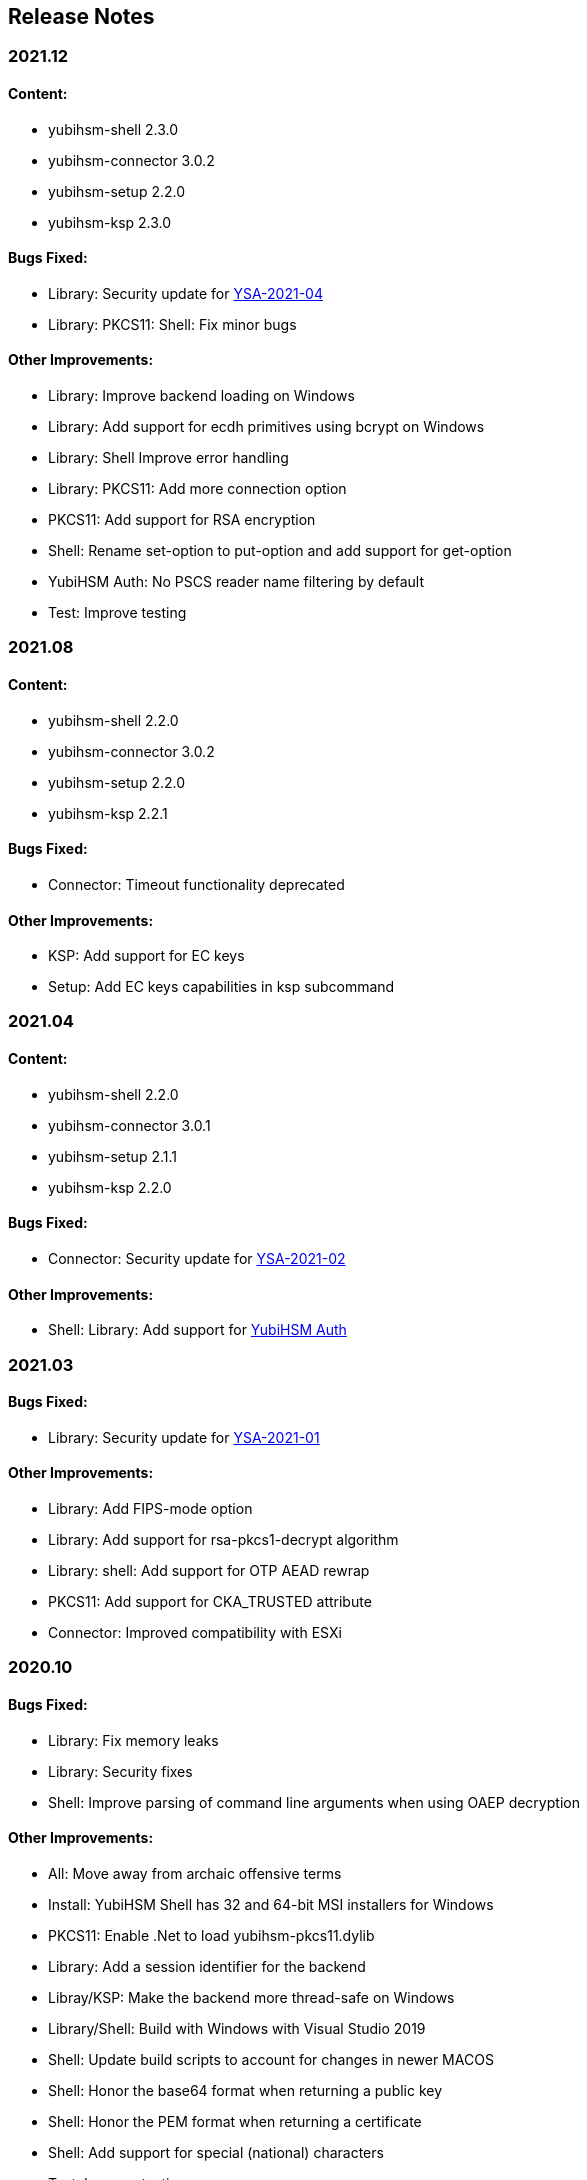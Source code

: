 == Release Notes

=== 2021.12

==== Content:

* yubihsm-shell 2.3.0
* yubihsm-connector 3.0.2
* yubihsm-setup 2.2.0
* yubihsm-ksp 2.3.0

==== Bugs Fixed:

* Library: Security update for https://www.yubico.com/support/security-advisories/ysa-2021-04/[YSA-2021-04]
* Library: PKCS11: Shell: Fix minor bugs

==== Other Improvements:

* Library: Improve backend loading on Windows
* Library: Add support for ecdh primitives using bcrypt on Windows
* Library: Shell Improve error handling
* Library: PKCS11: Add more connection option
* PKCS11: Add support for RSA encryption
* Shell: Rename set-option to put-option and add support for get-option
* YubiHSM Auth: No PSCS reader name filtering by default
* Test: Improve testing

=== 2021.08

==== Content:

* yubihsm-shell 2.2.0
* yubihsm-connector 3.0.2
* yubihsm-setup 2.2.0
* yubihsm-ksp 2.2.1

==== Bugs Fixed:

* Connector: Timeout functionality deprecated

==== Other Improvements:

* KSP: Add support for EC keys
* Setup: Add EC keys capabilities in ksp subcommand

=== 2021.04

==== Content:

* yubihsm-shell 2.2.0
* yubihsm-connector 3.0.1
* yubihsm-setup 2.1.1
* yubihsm-ksp 2.2.0

==== Bugs Fixed:

* Connector: Security update for https://www.yubico.com/support/security-advisories/ysa-2021-02/[YSA-2021-02]

==== Other Improvements:

* Shell: Library: Add support for link:https://docs.yubico.com/hardware/yubikey/yk-5/tech-manual/yubihsm-auth.html[YubiHSM Auth]

=== 2021.03

==== Bugs Fixed:

* Library: Security update for https://www.yubico.com/support/security-advisories/ysa-2021-01/[YSA-2021-01]

==== Other Improvements:

* Library: Add FIPS-mode option
* Library: Add support for rsa-pkcs1-decrypt algorithm
* Library: shell: Add support for OTP AEAD rewrap
* PKCS11: Add support for CKA_TRUSTED attribute
* Connector: Improved compatibility with ESXi

=== 2020.10

==== Bugs Fixed:

* Library: Fix memory leaks
* Library: Security fixes
* Shell: Improve parsing of command line arguments when using OAEP decryption

==== Other Improvements:

* All: Move away from archaic offensive terms
* Install: YubiHSM Shell has 32 and 64-bit MSI installers for Windows
* PKCS11: Enable .Net to load yubihsm-pkcs11.dylib
* Library: Add a session identifier for the backend
* Libray/KSP: Make the backend more thread-safe on Windows
* Library/Shell: Build with Windows with Visual Studio 2019
* Shell: Update build scripts to account for changes in newer MACOS
* Shell: Honor the base64 format when returning a public key
* Shell: Honor the PEM format when returning a certificate
* Shell: Add support for special (national) characters
* Test: Improve testing
* Deployment Guides: Change in YubiHSM2 Windows Deployment Guide to set the YubiHSM connector service (yhconsrv) as a
dependency for the ADCS service (certsvc) to prevent it from starting before the YubiHSM connector service and thus
causing the ADCS service to fail. See https://developers.yubico.com/YubiHSM2/Usage_Guides/YubiHSM_2_Windows_Deployment_Guide--Configure_YubiHSM_2_Key_Storage_Provider_for_Microsoft_Windows_Server/Install_the_YubiHSM_Tools_and_Software.html[YubiHSM2 Windows Deployment Guide].

=== 2019.12

==== Bugs Fixed:

* Shell: Fix Wrapping and public key PEM formatting of ED25519 keys
* Shell: Add filtering of non-printable characters to prevent terminal control characters embedded in a label from
being used to compromise a user using a vulnerable terminal as in CVE-2019-9535. Reported by
Julian Biehl <julianbiehl@yahoo.de> of the CISPA Helmholtz Center for Information Security.

==== Other Improvements:

* Install: KSP installer installs both 32 and 64-bit versions on supported operating systems.
* Shell: Allow reading the password from stdin
* Shell: Stop the timer for keepalive functionality while reading the password string
* Shell: Fail early if DEFAULT_CONNECTOR_URL is not set
* Library: Update dependencies
* Library: Fix 32-bit Windows builds with mingw32/gcc7
* Library: PCSC is not automatically used on Windows
* Library: Allow disabling link time optimization.
* Library: Fixes and improvements to build, work and test on FreeBSD.
* Library: Ensure closing the USB connection before destroying it
* Connector: Drop gb dependency manager and move to Go modules and google/gousb. The minimum required version of golang is 1.11.x
* Connector: Update dependencies

=== 2019.03

* Shell: Add new commands in CLI mode
* Shell: Add more command line options
* Shell: No opening a session for commands that do not need one
* Shell/yhwrap/pkcs11: Improved compatibility with Windows
* Shell: Add support for installing to lib64 on Fedora
* Shell: Only use LTO on clang > 7
* Library: Improve handling of device memory
* Library: Allow both USB and HTTP support to be compiled in static library
* Library: Implement signing using sign-eddsa
* Library: More informative error handling
* Setup: Added support for configuring the YubiHSM 2 for use with EJBCA

=== 2.0.0

==== Bugs Fixed:

* Library: Fix issue with session creation if the authentication key ID is too high
* Library: Fix a potential issue with memory operations
* Library: Fix a potential issue with data left after previous transactions or connections
* Shell: More efficient use of the keepalive function
* Shell: More efficient handling of sessions when a connection is terminated
* Tests: Make code examples compile
* All: Drop unused files

==== Other Improvements:

* Library: Better documentation of arguments
* Library: Better handling of errors
* Library: Rename object types, algorithms, capabilities, commands, command options and errors
* Library: API improvements
* Library: Add a feature to derive an authentication key from a password
* Library: Add a feature to change an authentication key
* Pkcs11: Added support for C_DeriveKey()
* Shell: Change keepalive command to a toggle (on/off) 
* Tests: Add support for running tests using direct USB connection
* Documentation: Drop documentation from the code base and moved the content to Yubico's developers website (https://developers.yubico.com/YubiHSM2/)
* All: Re-organization of file structure

=== 1.0.4

==== Bugs Fixed:

* Pkcs11: Fix a potential issue with RSA bit calculation in C_GetMechanismInfo()
* Pkcs11: Fix a case where we return the wrong error from C_GetMechanismList()
* Connector: Fix a race condition when the usb state was re-created.
* Connector: Better error reporting in some failure cases.
* Connector: Fix issues where the connector could hang on Windows.
* Connector: Fix an issue where the connector would not reconnect on Windows.
* Shell: Fix an issue with importing HMAC keys.

==== Other Improvements:

* Pkcs11: Add a way for users to pass in options over the API to C_Initialize()

=== 1.0.3

==== Bugs Fixed:

* Shell: Handle return values from reset correctly on windows.
* Connector: Return HTTP errors when operations fail.
* Library: Handle HTTP errors correctly on windows.
* Library: Fix printing of time in debug on windows.
* Pkcs11: Fix a problem in C_FindObjects() where not all items would be returned

=== 1.0.2

==== Bugs Fixed:

* Library: Fix connect timeout on windows
* Library: Fix debugging to file
* Pkcs11: Fix an error case leaving the session in a broken state
* Pkcs11: Start session IDs from 1, not 0
* Setup: Fix broken debian package

==== Other Improvements:

* Library/Pkcs11/Shell: Openssl 1.1 compatibility
* Library: Mark internal symbols as hidden correctly
* Pkcs11: Add option to set connect timeout
* Pkcs11: Accept C_SetAttributeValue() for CKA_ID and CKA_LABEL if unchanged
* Shell: Implement decrypt-ecdh in non-interactive mode
* Connector: On Windows use internal USB libraries instead of libusb
* Connector: Implement Host header allow listing (Use to prevent DNS rebinding attacks in applicable environments, e.g., if there is an absolute need to use a web browser on the host where the Yubihsm2 is installed to connect to untrusted web sites on the Internet. This is not a recommended practice.)

=== 1.0.1

==== Bugs Fixed:

* Shell: Fix hashing so signing from windows shell works
* Pkcs11: Handle ecdsa with longer hash than key
* Pkcs11: Correct error for trying to extract EC key
* Pkcs11: Fix native locking on windows
* Pkcs11: Correct linking on macos
* Library: Fix logic in session re-use
* Ksp: Handle passwords longer than 8 characters

==== Other Improvements:

* Shell: Sorted output
* Library: Mark all internal symbols as hidden
* All: Provide deb packages on debian/ubuntu
